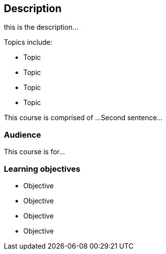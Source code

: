 [description]
== Description

****
this is the description...

Topics include:

* Topic
* Topic
* Topic
* Topic

This course is comprised of ... 
Second sentence...
****

=== Audience
This course is for...

=== Learning objectives

* Objective
* Objective
* Objective
* Objective
